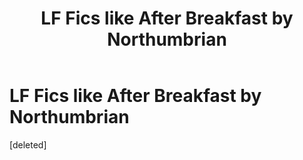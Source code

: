 #+TITLE: LF Fics like After Breakfast by Northumbrian

* LF Fics like After Breakfast by Northumbrian
:PROPERTIES:
:Score: 1
:DateUnix: 1534965036.0
:DateShort: 2018-Aug-22
:FlairText: Request
:END:
[deleted]

